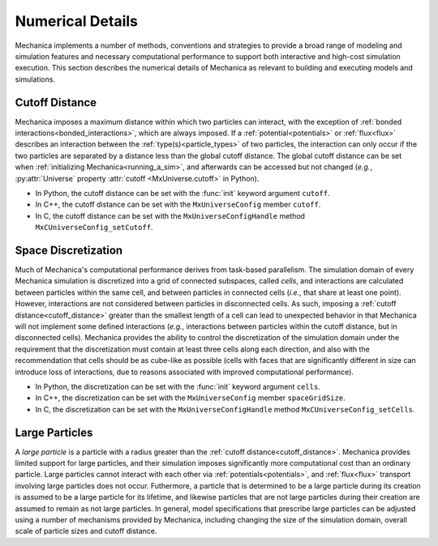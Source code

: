 .. _numerical_details:

.. py:currentmodule:: mechanica

Numerical Details
==================

Mechanica implements a number of methods, conventions and strategies to provide a
broad range of modeling and simulation features and necessary computational performance
to support both interactive and high-cost simulation execution.
This section describes the numerical details of Mechanica as relevant to building and
executing models and simulations.

.. _cutoff_distance:

Cutoff Distance
^^^^^^^^^^^^^^^^

Mechanica imposes a maximum distance within which two particles can interact, with the
exception of :ref:`bonded interactions<bonded_interactions>`, which are always imposed.
If a :ref:`potential<potentials>` or :ref:`flux<flux>` describes an interaction between the
:ref:`type(s)<particle_types>` of two particles, the interaction can only occur if the two
particles are separated by a distance less than the global cutoff distance.
The global cutoff distance can be set when :ref:`initializing Mechanica<running_a_sim>`,
and afterwards can be accessed but not changed (*e.g.*, :py:attr:`Universe` property
:attr:`cutoff <MxUniverse.cutoff>` in Python).

- In Python, the cutoff distance can be set with the :func:`init` keyword argument ``cutoff``.
- In C++, the cutoff distance can be set with the ``MxUniverseConfig`` member ``cutoff``.
- In C, the cutoff distance can be set with the ``MxUniverseConfigHandle`` method ``MxCUniverseConfig_setCutoff``.

.. _space_discretization:

Space Discretization
^^^^^^^^^^^^^^^^^^^^^

Much of Mechanica's computational performance derives from task-based parallelism.
The simulation domain of every Mechanica simulation is discretized into a grid of connected subspaces,
called *cells*, and interactions are calculated between particles within the same cell, and
between particles in connected cells (*i.e.*, that share at least one point).
However, interactions are not considered between particles in disconnected cells.
As such, imposing a :ref:`cutoff distance<cutoff_distance>` greater than the smallest length
of a cell can lead to unexpected behavior in that Mechanica will not implement some defined interactions
(*e.g.*, interactions between particles within the cutoff distance, but in disconnected cells).
Mechanica provides the ability to control the discretization of the simulation domain under the
requirement that the discretization must contain at least three cells along each direction, and
also with the recommendation that cells should be as cube-like as possible (cells with faces that
are significantly different in size can introduce loss of interactions, due to reasons associated
with improved computational performance).

- In Python, the discretization can be set with the :func:`init` keyword argument ``cells``.
- In C++, the discretization can be set with the ``MxUniverseConfig`` member ``spaceGridSize``.
- In C, the discretization can be set with the ``MxUniverseConfigHandle`` method ``MxCUniverseConfig_setCells``.

.. _large_particles:

Large Particles
^^^^^^^^^^^^^^^^

A *large particle* is a particle with a radius greater than the :ref:`cutoff distance<cutoff_distance>`.
Mechanica provides limited support for large particles, and their simulation imposes significantly more
computational cost than an ordinary particle. Large particles cannot interact with each other via
:ref:`potentials<potentials>`, and :ref:`flux<flux>` transport involving large particles does not occur.
Futhermore, a particle that is determined to be a large particle during its creation is assumed to be
a large particle for its lifetime, and likewise particles that are not large particles during their creation
are assumed to remain as not large particles.
In general, model specifications that prescribe large particles can be adjusted using a number of
mechanisms provided by Mechanica, including changing the size of the simulation domain, overall scale
of particle sizes and cutoff distance.
